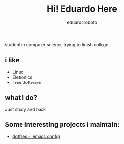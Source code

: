 #+TITLE: Hi! Eduardo Here
#+AUTHOR: eduardoroboto

student in computer science trying to finish college.

** i like
+ Linux 
+ Eletronics
+ Free Software

** what I do?
Just study and  hack

** Some  interesting projects I maintain:
+ [[https://github.com/eduardoroboto/dots][dotfiles + emacs config]]






